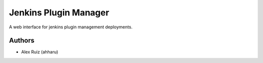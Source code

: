 Jenkins Plugin Manager
===========


| A web interface for jenkins plugin management deployments.




Authors
-------

* Alex Ruiz (ahharu)

